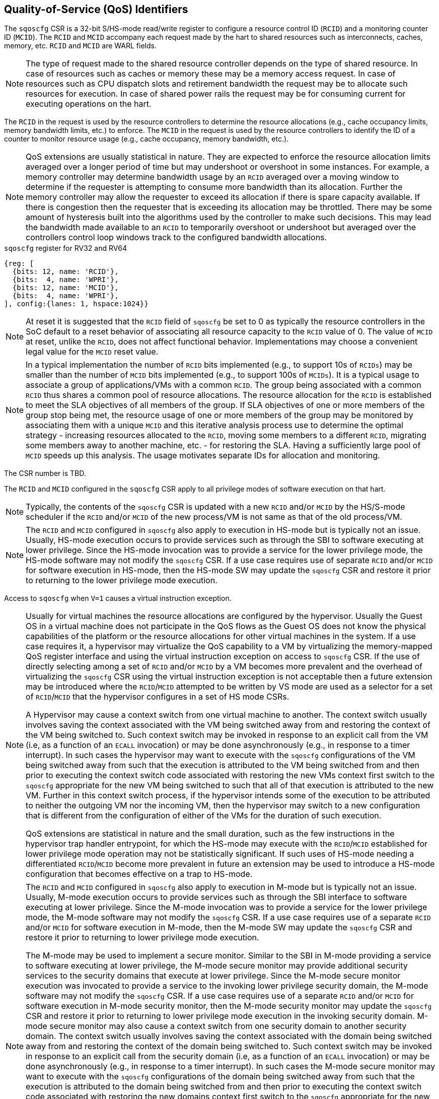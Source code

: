 [[chapter2]]
== Quality-of-Service (QoS) Identifiers

The `sqoscfg` CSR is a 32-bit S/HS-mode read/write register to configure a
resource control ID (`RCID`) and a monitoring counter ID (`MCID`). The `RCID` 
and `MCID` accompany each request made by the hart to shared resources such 
as interconnects, caches, memory, etc. `RCID` and `MCID` are WARL fields.

[NOTE]
====
The type of request made to the shared resource controller depends on the type
of shared resource. In case of resources such as caches or memory these may be
a memory access request. In case of resources such as CPU dispatch slots and
retirement bandwidth the request may be to allocate such resources for execution.
In case of shared power rails the request may be for consuming current for
executing operations on the hart.
====

The `RCID` in the request is used by the resource controllers to determine the
resource allocations (e.g., cache occupancy limits, memory bandwidth limits,
etc.) to enforce. The `MCID` in the request is used by the resource controllers
to identify the ID of a counter to monitor resource usage (e.g., cache occupancy,
memory bandwidth, etc.).

[NOTE]
====
QoS extensions are usually statistical in nature. They are expected to enforce
the resource allocation limits averaged over a longer period of time but may
undershoot or overshoot in some instances. For example, a memory controller may
determine bandwidth usage by an `RCID` averaged over a moving window to 
determine if the requester is attempting to consume more bandwidth than its 
allocation. Further the memory controller may allow the requester to exceed its
allocation if there is spare capacity available. If there is congestion then the
requester that is exceeding its allocation may be throttled. There may be some
amount of hysteresis built into the algorithms used by the controller to make
such decisions. This may lead the bandwidth made available to an `RCID` to
temporarily overshoot or undershoot but averaged over the controllers control
loop windows track to the configured bandwidth allocations.
====

.`sqoscfg` register for RV32 and RV64

[wavedrom, , ]
....
{reg: [
  {bits: 12, name: 'RCID'},
  {bits:  4, name: 'WPRI'},
  {bits: 12, name: 'MCID'},
  {bits:  4, name: 'WPRI'},
], config:{lanes: 1, hspace:1024}}
....

[NOTE]
====
At reset it is suggested that the `RCID` field of `sqoscfg` be set to 0 as 
typically the resource controllers in the SoC default to a reset behavior 
of associating all resource capacity to the `RCID` value of 0. The value 
of `MCID` at reset, unlike the `RCID`, does not affect functional behavior.
Implementations may choose a convenient legal value for the `MCID` reset 
value.
====

[NOTE]
====
In a typical implementation the number of `RCID` bits implemented (e.g., to 
support 10s of `RCIDs`) may be smaller than the number of `MCID` bits 
implemented (e.g., to support 100s of `MCIDs`). It is a typical usage to 
associate a group of applications/VMs with a common `RCID`. The group being
associated with a common `RCID` thus shares a common pool of resource
allocations. The resource allocation for the `RCID` is established to meet the
SLA objectives of all members of the group. If SLA objectives of one or more
members of the group stop being met, the resource usage of one or more members
of the group may be monitored by associating them with a unique `MCID` and this
iterative analysis process use to determine the optimal strategy - increasing
resources allocated to the `RCID`, moving some members to a different `RCID`,
migrating some members away to another machine, etc. - for restoring the SLA.
Having a sufficiently large pool of `MCID` speeds up this analysis. The usage
motivates separate IDs for allocation and monitoring.
====

The CSR number is TBD.

The `RCID` and `MCID` configured in the `sqoscfg` CSR apply to all privilege
modes of software execution on that hart. 

[NOTE]
====
Typically, the contents of the `sqoscfg` CSR is updated with a new `RCID` 
and/or `MCID` by the HS/S-mode scheduler if the `RCID` and/or `MCID` of the
new process/VM is not same as that of the old process/VM.
====

[NOTE]
====
The `RCID` and `MCID` configured in `sqoscfg` also apply to execution in HS-mode
but is typically not an issue. Usually, HS-mode execution occurs to provide 
services such as through the SBI to software executing at lower privilege. Since
the HS-mode invocation was to provide a service for the lower privilege mode,
the HS-mode software may not modify the `sqoscfg` CSR. If a use case requires
use of separate `RCID` and/or `MCID` for software execution in HS-mode, then
the HS-mode SW may update the `sqoscfg` CSR and restore it prior to returning to
the lower privilege mode execution.
====

Access to `sqoscfg` when `V=1` causes a virtual instruction exception.

[NOTE]
====
Usually for virtual machines the resource allocations are configured by the
hypervisor. Usually the Guest OS in a virtual machine does not participate in
the QoS flows as the Guest OS does not know the physical capabilities of the
platform or the resource allocations for other virtual machines in the system.
If a use case requires it, a hypervisor may virtualize the QoS capability to a
VM by virtualizing the memory-mapped QoS register interface and using the
virtual instruction exception on access to `sqoscfg` CSR. If the use of directly
selecting among a set of `RCID` and/or `MCID` by a VM becomes more prevalent and
the overhead of virtualizing the `sqoscfg` CSR using the virtual instruction
exception is not acceptable then a future extension may be introduced where the
`RCID`/`MCID` attempted to be written by VS mode are used as a selector for a set
of `RCID`/`MCID` that the hypervisor configures in a set of HS mode CSRs.

A Hypervisor may cause a context switch from one virtual machine to another. The
context switch usually involves saving the context associated with the VM being
switched away from and restoring the context of the VM being switched to. Such
context switch may be invoked in response to an explicit call from the VM (i.e, 
as a function of an `ECALL` invocation) or may be done asynchronously (e.g., in
response to a timer interrupt). In such cases the hypervisor may want to execute
with the `sqoscfg` configurations of the VM being switched away from such that
the execution is attributed to the VM being switched from and then prior to
executing the context switch code associated with restoring the new VMs context
first switch to the `sqoscfg` appropriate for the new VM being switched to such
that all of that execution is attributed to the new VM. Further in this context
switch process, if the hypervisor intends some of the execution to be attributed
to neither the outgoing VM nor the incoming VM, then the hypervisor may switch
to a new configuration that is different from the configuration of either of the
VMs for the duration of such execution.

QoS extensions are statistical in nature and the small duration, such as the few
instructions in the hypervisor trap handler entrypoint, for which the HS-mode
may execute with the `RCID`/`MCID` established for lower privilege mode
operation may not be statistically significant. If such uses of HS-mode needing
a differentiated `RCID`/`MCID` become more prevalent in future an extension may
be used to introduce a HS-mode configuration that becomes effective on a trap to
HS-mode.
====

[NOTE]
====
The `RCID` and `MCID` configured in `sqoscfg` also apply to execution in M-mode
but is typically not an issue. Usually, M-mode execution occurs to provide
services such as through the SBI interface to software executing at lower
privilege. Since the M-mode invocation was to provide a service for the lower
privilege mode, the M-mode software may not modify the `sqoscfg` CSR. If a use
case requires use of a separate `RCID` and/or `MCID` for software execution in
M-mode, then the M-mode SW may update the `sqoscfg` CSR and restore it prior to
returning to lower privilege mode execution.

The M-mode may be used to implement a secure monitor. Similar to the SBI in 
M-mode providing a service to software executing at lower privilege, the M-mode
secure monitor may provide additional security services to the security domains
that execute at lower privilege. Since the M-mode secure monitor execution was
invocated to provide a service to the invoking lower privilege security domain,
the M-mode software may not modify the `sqoscfg` CSR. If a use case requires use
of a separate `RCID` and/or `MCID` for software execution in M-mode security 
monitor, then the M-mode security monitor may update the `sqoscfg` CSR and 
restore it prior to returning to lower privilege mode execution in the invoking
security domain. M-mode secure monitor may also cause a context switch from one
security domain to another security domain. The context switch usually involves
saving the context associated with the domain being switched away from and
restoring the context of the domain being switched to. Such context switch may
be invoked in response to an explicit call from the security domain (i.e, as a
function of an `ECALL` invocation) or may be done asynchronously (e.g., in
response to a timer interrupt). In such cases the M-mode secure monitor may want
to execute with the `sqoscfg` configurations of the domain being switched away
from such that the execution is attributed to the domain being switched from and
then prior to executing the context switch code associated with restoring the
new domains context first switch to the `sqoscfg` appropriate for the new domain
being switched to such that all of that execution is attributed to the new
domain. Further in this context switch process, if the M-mode secure monitor
intends some of the execution to be attributed to neither the outgoing domain
nor the incoming domain, then the M-mode secure monitor may switch to a new
configuration that is different from the configuration for either of the domains
for that duration of such execution.

QoS extensions are statistical in nature and the small duration, such as the
few instructions in the trap handler entrypoint, for which the M-mode may 
execute with the `RCID`/`MCID` established for the lower privilege mode may not
be statistically significant. If such uses of M-mode needing a differentiated 
`RCID`/`MCID` become more prevalent in future an extension may be used to 
introduce a M-mode configuration that becomes effective on a trap to M-mode.
====

